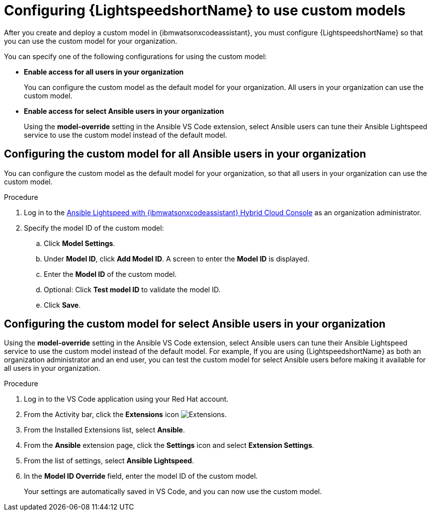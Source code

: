 :_content-type: PROCEDURE

[id="configure-custom-models-lightspeed_{context}"]

= Configuring {LightspeedshortName} to use custom models

After you create and deploy a custom model in {ibmwatsonxcodeassistant}, you must configure {LightspeedshortName} so that you can use the custom model for your organization. 

You can specify one of the following configurations for using the custom model:

* *Enable access for all users in your organization*
+
You can configure the custom model as the default model for your organization. All users in your organization can use the custom model. 

* *Enable access for select Ansible users in your organization*
+
Using the *model-override* setting in the Ansible VS Code extension, select Ansible users can tune their Ansible Lightspeed service to use the custom model instead of the default model. 

== Configuring the custom model for all Ansible users in your organization

You can configure the custom model as the default model for your organization, so that all users in your organization can use the custom model.

.Procedure
. Log in to the link:https://console.redhat.com/preview/ansible/seats-administration[Ansible Lightspeed with {ibmwatsonxcodeassistant} Hybrid Cloud Console] as an organization administrator.
. Specify the model ID of the custom model:
.. Click *Model Settings*. 
.. Under *Model ID*, click *Add Model ID*. A screen to enter the *Model ID* is displayed. 
.. Enter the *Model ID* of the custom model.
.. Optional: Click *Test model ID* to validate the model ID.
.. Click *Save*.  

== Configuring the custom model for select Ansible users in your organization
Using the *model-override* setting in the Ansible VS Code extension, select Ansible users can tune their Ansible Lightspeed service to use the custom model instead of the default model. For example, If you are using {LightspeedshortName} as both an organization administrator and an end user, you can test the custom model for select Ansible users before making it available for all users in your organization. 

.Procedure

. Log in to the VS Code application using your Red Hat account.
. From the Activity bar, click the *Extensions* icon image:extensions-icon-vscode.png[Extensions].
. From the Installed Extensions list, select *Ansible*.
. From the *Ansible* extension page, click the *Settings* icon and select *Extension Settings*. 
. From the list of settings, select *Ansible Lightspeed*.
. In the *Model ID Override* field, enter the model ID of the custom model. 
+
Your settings are automatically saved in VS Code, and you can now use the custom model. 

